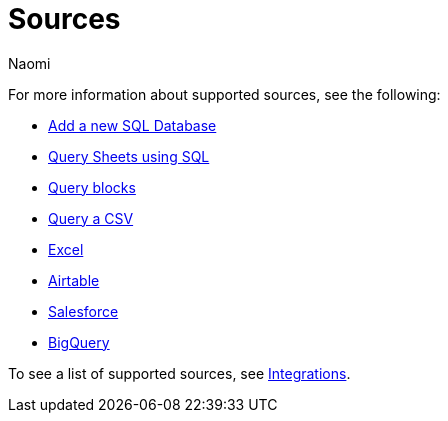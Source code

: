 = Sources
:last_updated: 7/28/22
:author: Naomi
:linkattrs:
:experimental:
:page-layout: default-seekwell
:description: Seekwell supports the following sources.

// Sources

For more information about supported sources, see the following:

** xref:database-source.adoc[Add a new SQL Database]
** xref:query-sheets-using-sql.adoc[Query Sheets using SQL]
** xref:query-blocks.adoc[Query blocks]
** xref:query-a-csv.adoc[Query a CSV]
** xref:excel-source.adoc[Excel]
** xref:airtable.adoc[Airtable]
** xref:salesforce-source.adoc[Salesforce]
** xref:bigquery.adoc[BigQuery]

To see a list of supported sources, see link:https://app.seekwell.io/integrations[Integrations].

////
Airtable
bigquery
google sheets
ms sql server
mysql
postgres
redshift
snowflake
////